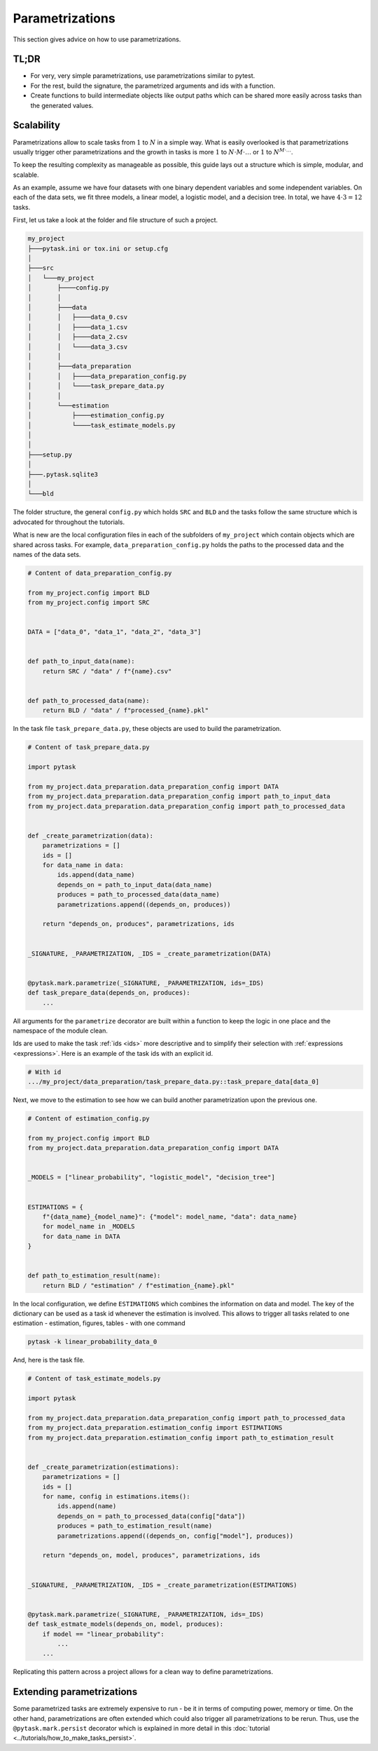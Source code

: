 Parametrizations
================

This section gives advice on how to use parametrizations.


TL;DR
-----

- For very, very simple parametrizations, use parametrizations similar to pytest.

- For the rest, build the signature, the parametrized arguments and ids with a function.

- Create functions to build intermediate objects like output paths which can be shared
  more easily across tasks than the generated values.


Scalability
-----------

Parametrizations allow to scale tasks from :math:`1` to :math:`N` in a simple way. What
is easily overlooked is that parametrizations usually trigger other parametrizations and
the growth in tasks is more :math:`1` to :math:`N \cdot M \cdot \dots` or :math:`1` to
:math:`N^{M \cdot \dots}`.

To keep the resulting complexity as manageable as possible, this guide lays out a
structure which is simple, modular, and scalable.

As an example, assume we have four datasets with one binary dependent variables and some
independent variables. On each of the data sets, we fit three models, a linear model, a
logistic model, and a decision tree. In total, we have :math:`4 \cdot 3 = 12` tasks.

First, let us take a look at the folder and file structure of such a project.

.. code-block::

    my_project
    ├───pytask.ini or tox.ini or setup.cfg
    │
    ├───src
    │   └───my_project
    │       ├────config.py
    │       │
    │       ├───data
    │       │   ├────data_0.csv
    │       │   ├────data_1.csv
    │       │   ├────data_2.csv
    │       │   └────data_3.csv
    │       │
    │       ├───data_preparation
    │       │   ├────data_preparation_config.py
    │       │   └────task_prepare_data.py
    │       │
    │       └───estimation
    │           ├────estimation_config.py
    │           └────task_estimate_models.py
    │
    │
    ├───setup.py
    │
    ├───.pytask.sqlite3
    │
    └───bld



The folder structure, the general ``config.py`` which holds ``SRC`` and ``BLD`` and the
tasks follow the same structure which is advocated for throughout the tutorials.

What is new are the local configuration files in each of the subfolders of
``my_project`` which contain objects which are shared across tasks. For example,
``data_preparation_config.py`` holds the paths to the processed data and the names of
the data sets.

.. code-block:: python

    # Content of data_preparation_config.py

    from my_project.config import BLD
    from my_project.config import SRC


    DATA = ["data_0", "data_1", "data_2", "data_3"]


    def path_to_input_data(name):
        return SRC / "data" / f"{name}.csv"


    def path_to_processed_data(name):
        return BLD / "data" / f"processed_{name}.pkl"


In the task file ``task_prepare_data.py``, these objects are used to build the
parametrization.

.. code-block:: python

    # Content of task_prepare_data.py

    import pytask

    from my_project.data_preparation.data_preparation_config import DATA
    from my_project.data_preparation.data_preparation_config import path_to_input_data
    from my_project.data_preparation.data_preparation_config import path_to_processed_data


    def _create_parametrization(data):
        parametrizations = []
        ids = []
        for data_name in data:
            ids.append(data_name)
            depends_on = path_to_input_data(data_name)
            produces = path_to_processed_data(data_name)
            parametrizations.append((depends_on, produces))

        return "depends_on, produces", parametrizations, ids


    _SIGNATURE, _PARAMETRIZATION, _IDS = _create_parametrization(DATA)


    @pytask.mark.parametrize(_SIGNATURE, _PARAMETRIZATION, ids=_IDS)
    def task_prepare_data(depends_on, produces):
        ...

All arguments for the ``parametrize`` decorator are built within a function to keep the
logic in one place and the namespace of the module clean.

Ids are used to make the task :ref:`ids <ids>` more descriptive and to simplify their
selection with :ref:`expressions <expressions>`. Here is an example of the task ids with
an explicit id.

.. code-block::

    # With id
    .../my_project/data_preparation/task_prepare_data.py::task_prepare_data[data_0]

Next, we move to the estimation to see how we can build another parametrization upon the
previous one.

.. code-block:: python

    # Content of estimation_config.py

    from my_project.config import BLD
    from my_project.data_preparation.data_preparation_config import DATA


    _MODELS = ["linear_probability", "logistic_model", "decision_tree"]


    ESTIMATIONS = {
        f"{data_name}_{model_name}": {"model": model_name, "data": data_name}
        for model_name in _MODELS
        for data_name in DATA
    }


    def path_to_estimation_result(name):
        return BLD / "estimation" / f"estimation_{name}.pkl"

In the local configuration, we define ``ESTIMATIONS`` which combines the information on
data and model. The key of the dictionary can be used as a task id whenever the
estimation is involved. This allows to trigger all tasks related to one estimation -
estimation, figures, tables - with one command

.. code-block:: console

    pytask -k linear_probability_data_0

And, here is the task file.

.. code-block:: python

    # Content of task_estimate_models.py

    import pytask

    from my_project.data_preparation.data_preparation_config import path_to_processed_data
    from my_project.data_preparation.estimation_config import ESTIMATIONS
    from my_project.data_preparation.estimation_config import path_to_estimation_result


    def _create_parametrization(estimations):
        parametrizations = []
        ids = []
        for name, config in estimations.items():
            ids.append(name)
            depends_on = path_to_processed_data(config["data"])
            produces = path_to_estimation_result(name)
            parametrizations.append((depends_on, config["model"], produces))

        return "depends_on, model, produces", parametrizations, ids


    _SIGNATURE, _PARAMETRIZATION, _IDS = _create_parametrization(ESTIMATIONS)


    @pytask.mark.parametrize(_SIGNATURE, _PARAMETRIZATION, ids=_IDS)
    def task_estmate_models(depends_on, model, produces):
        if model == "linear_probability":
            ...
        ...

Replicating this pattern across a project allows for a clean way to define
parametrizations.


Extending parametrizations
--------------------------

Some parametrized tasks are extremely expensive to run - be it in terms of computing
power, memory or time. On the other hand, parametrizations are often extended which
could also trigger all parametrizations to be rerun. Thus, use the
``@pytask.mark.persist`` decorator which is explained in more detail in this
:doc:`tutorial <../tutorials/how_to_make_tasks_persist>`.

